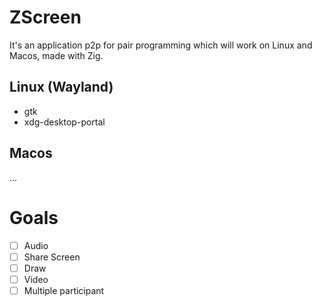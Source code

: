   #+begin_comment
    ___           ___           ___           ___           ___           ___           ___     
     /\  \         /\  \         /\  \         /\  \         /\  \         /\  \         /\__\
     \:\  \       /::\  \       /::\  \       /::\  \       /::\  \       /::\  \       /::|  |
      \:\  \     /:/\ \  \     /:/\:\  \     /:/\:\  \     /:/\:\  \     /:/\:\  \     /:|:|  |
       \:\  \   _\:\~\ \  \   /:/  \:\  \   /::\~\:\  \   /::\~\:\  \   /::\~\:\  \   /:/|:|  |__
 _______\:\__\ /\ \:\ \ \__\ /:/__/ \:\__\ /:/\:\ \:\__\ /:/\:\ \:\__\ /:/\:\ \:\__\ /:/ |:| /\__\
 \::::::::/__/ \:\ \:\ \/__/ \:\  \  \/__/ \/_|::\/:/  / \:\~\:\ \/__/ \:\~\:\ \/__/ \/__|:|/:/  /
  \:\~~\~~      \:\ \:\__\    \:\  \          |:|::/  /   \:\ \:\__\    \:\ \:\__\       |:/:/  /
   \:\  \        \:\/:/  /     \:\  \         |:|\/__/     \:\ \/__/     \:\ \/__/       |::/  /
    \:\__\        \::/  /       \:\__\        |:|  |        \:\__\        \:\__\         /:/  /
     \/__/         \/__/         \/__/         \|__|         \/__/         \/__/         \/__/
  #+end_comment

* ZScreen
It's an application p2p for pair programming which will work on Linux and Macos, made with Zig.

** Linux (Wayland)
+ gtk
+ xdg-desktop-portal
  
** Macos
...

* Goals
 + [ ] Audio
 + [ ] Share Screen
 + [ ] Draw
 + [ ] Video
 + [ ] Multiple participant
